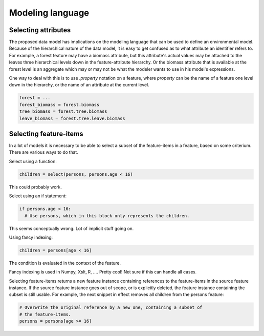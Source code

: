 Modeling language
=================

Selecting attributes
--------------------
The proposed data model has implications on the modeling language that can be used to define an environmental model. Because of the hierarchical nature of the data model, it is easy to get confused as to what attribute an identifier refers to. For example, a forest feature may have a biomass attribute, but this attribute's actual values may be attached to the leaves three hierarchical levels down in the feature-attribute hierarchy. Or the biomass attribute that is available at the forest level is an aggregate which may or may not be what the modeler wants to use in his model's expressions.

One way to deal with this is to use `.property` notation on a feature, where `property` can be the name of a feature one level down in the hierarchy, or the name of an attribute at the current level.

.. code-block:: python

   forest = ...
   forest_biomass = forest.biomass
   tree_biomass = forest.tree.biomass
   leave_biomass = forest.tree.leave.biomass

Selecting feature-items
-----------------------
In a lot of models it is necessary to be able to select a subset of the feature-items in a feature, based on some criterium. There are various ways to do that.

Select using a function:

.. code-block:: python

   children = select(persons, persons.age < 16)

This could probably work.

Select using an if statement:

.. code-block:: python

   if persons.age < 16:
     # Use persons, which in this block only represents the children.

This seems conceptually wrong. Lot of implicit stuff going on.

Using fancy indexing:

.. code-block:: python

   children = persons[age < 16]

The condition is evaluated in the context of the feature.

Fancy indexing is used in Numpy, Xslt, R, .... Pretty cool! Not sure if this can handle all cases.

Selecting feature-items returns a new feature instance containing references to the feature-items in the source feature instance. If the source feature instance goes out of scope, or is explicitly deleted, the feature instance containing the subset is still usable. For example, the next snippet in effect removes all children from the persons feature:

.. code-block:: python

   # Overwrite the original reference by a new one, containing a subset of
   # the feature-items.
   persons = persons[age >= 16]


